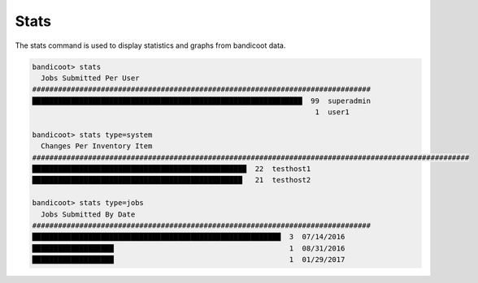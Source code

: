 Stats
==================

The stats command is used to display statistics and graphs from bandicoot data.

.. sourcecode:: bash

    bandicoot> stats
      Jobs Submitted Per User
    ###############################################################################
    ███████████████████████████████████████████████████████████████  99  superadmin
                                                                      1  user1

    bandicoot> stats type=system
      Changes Per Inventory Item
    ######################################################################################################
    ██████████████████████████████████████████████████  22  testhost1
    █████████████████████████████████████████████████   21  testhost2

    bandicoot> stats type=jobs
      Jobs Submitted By Date
    ###############################################################################
    ██████████████████████████████████████████████████████████  3  07/14/2016
    ███████████████████                                         1  08/31/2016
    ███████████████████                                         1  01/29/2017
